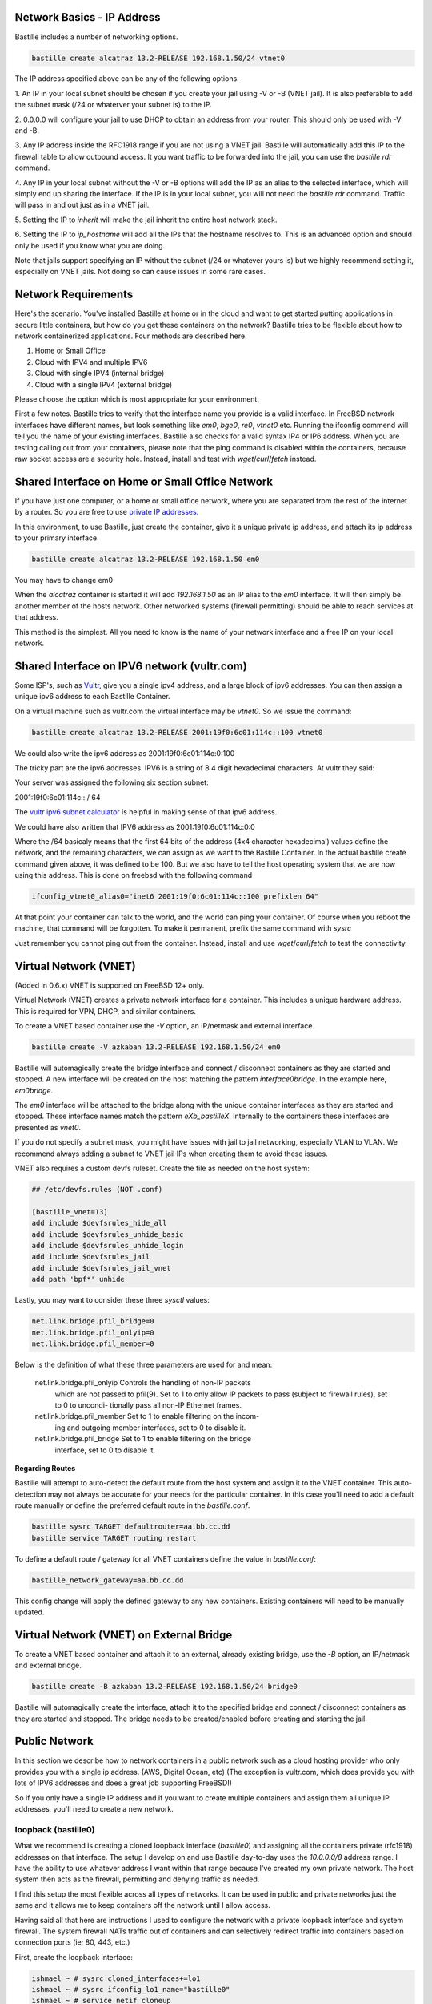 Network Basics - IP Address
===========================

Bastille includes a number of networking options.

.. code-block:: shell

  bastille create alcatraz 13.2-RELEASE 192.168.1.50/24 vtnet0

The IP address specified above can be any of the following options.

1. An IP in your local subnet should be chosen if you create your jail using -V or -B (VNET jail).
It is also preferable to add the subnet mask (/24 or whaterver your subnet is) to the IP.

2. 0.0.0.0 will configure your jail to use DHCP to obtain an address from your router. This should only
be used with -V and -B.

3. Any IP address inside the RFC1918 range if you are not using a VNET jail. Bastille will automatically add 
this IP to the firewall table to allow outbound access. It you want traffic to be forwarded into the jail, you
can use the `bastille rdr` command.

4. Any IP in your local subnet without the -V or -B options will add the IP as an alias to the selected interface, which
will simply end up sharing the interface. If the IP is in your local subnet, you will not need the `bastille rdr`
command. Traffic will pass in and out just as in a VNET jail.

5. Setting the IP to `inherit` will make the jail inherit the entire
host network stack.

6. Setting the IP to `ip_hostname` will add all the IPs that the hostname resolves to. This is an advanced option
and should only be used if you know what you are doing.

Note that jails support specifying an IP without the subnet (/24 or whatever yours is) but we highly recommend setting it, especially
on VNET jails. Not doing so can cause issues in some rare cases.

Network Requirements
====================
Here's the scenario. You've installed Bastille at home or in the cloud and want
to get started putting applications in secure little containers, but how do you
get these containers on the network?  Bastille tries to be flexible about how to 
network containerized applications. Four methods are described here.

1. Home or Small Office

2. Cloud with IPV4 and multiple IPV6

3. Cloud with single IPV4 (internal bridge)

4. Cloud with a single IPV4 (external bridge)

Please choose the option which is most appropriate for your environment.

First a few notes. Bastille tries to verify that the interface name you provide
is a valid interface. In FreeBSD network interfaces have different names, but
look something like `em0`, `bge0`, `re0`, `vtnet0` etc. Running the ifconfig
commend will tell you the name of your existing interfaces. Bastille also
checks for a valid syntax IP4 or IP6 address. When you are testing calling out
from your containers, please note that the ping command is disabled within the
containers, because raw socket access are a security hole. Instead, install and
test with `wget`/`curl`/`fetch` instead.

Shared Interface on Home or Small Office Network
================================================
If you have just one computer, or a home or small office network, where you are
separated from the rest of the internet by a router.  So you are free to use
`private IP addresses
<https://www.lifewire.com/what-is-a-private-ip-address-2625970>`_.

In this environment, to use Bastille, just create the container, give it a
unique private ip address, and attach its ip address to your primary interface.

.. code-block:: shell

  bastille create alcatraz 13.2-RELEASE 192.168.1.50 em0

You may have to change em0

When the `alcatraz` container is started it will add `192.168.1.50` as an IP
alias to the `em0` interface. It will then simply be another member of the
hosts network. Other networked systems (firewall permitting) should be able to
reach services at that address.

This method is the simplest. All you need to know is the name of your network
interface and a free IP on your local network.

Shared Interface on IPV6 network (vultr.com)
============================================ 
Some ISP's, such as `Vultr <https://vultr.com>`_, give you a single ipv4 address,
and a large block of ipv6 addresses. You can then assign a unique ipv6 address
to each Bastille Container.

On a virtual machine such as vultr.com the virtual interface may be `vtnet0`.
So we issue the command:

.. code-block:: shell

 bastille create alcatraz 13.2-RELEASE 2001:19f0:6c01:114c::100 vtnet0

We could also write the ipv6 address as 2001:19f0:6c01:114c:0:100

The tricky part are the ipv6 addresses. IPV6 is a string of 8 4 digit
hexadecimal characters.  At vultr they said:

Your server was assigned the following six section subnet:

2001:19f0:6c01:114c:: / 64

The `vultr ipv6 subnet calculator
<https://www.vultr.com/resources/subnet-calculator-ipv6/?prefix_length=64&display=long&ipv6_address=2001%3Adb8%3Aacad%3Ae%3A%3A%2F64>`_
is helpful in making sense of that ipv6 address. 

We could have also written that IPV6 address as 2001:19f0:6c01:114c:0:0 

Where the /64 basicaly means that the first 64 bits of the address (4x4
character hexadecimal) values define the network, and the remaining characters,
we can assign as we want to the Bastille Container. In the actual bastille
create command given above, it was defined to be 100. But we also have to tell
the host operating system that we are now using this address. This is done on
freebsd with the following command

.. code-block:: shell

  ifconfig_vtnet0_alias0="inet6 2001:19f0:6c01:114c::100 prefixlen 64"

At that point your container can talk to the world, and the world can ping your
container.  Of course when you reboot the machine, that command will be
forgotten. To make it permanent, prefix the same command with `sysrc`

Just remember you cannot ping out from the container. Instead, install and
use `wget`/`curl`/`fetch` to test the connectivity.


Virtual Network (VNET)
======================
(Added in 0.6.x) VNET is supported on FreeBSD 12+ only.

Virtual Network (VNET) creates a private network interface for a container.
This includes a unique hardware address. This is required for VPN, DHCP, and
similar containers.

To create a VNET based container use the `-V` option, an IP/netmask and
external interface.

.. code-block:: shell

  bastille create -V azkaban 13.2-RELEASE 192.168.1.50/24 em0

Bastille will automagically create the bridge interface and connect /
disconnect containers as they are started and stopped. A new interface will be
created on the host matching the pattern `interface0bridge`. In the example
here, `em0bridge`.

The `em0` interface will be attached to the bridge along with the unique
container interfaces as they are started and stopped. These interface names
match the pattern `eXb_bastilleX`. Internally to the containers these
interfaces are presented as `vnet0`.

If you do not specify a subnet mask, you might have issues with jail to jail
networking, especially VLAN to VLAN. We recommend always adding a subnet to
VNET jail IPs when creating them to avoid these issues.

VNET also requires a custom devfs ruleset. Create the file as needed on the
host system:

.. code-block:: shell

  ## /etc/devfs.rules (NOT .conf)
  
  [bastille_vnet=13]
  add include $devfsrules_hide_all
  add include $devfsrules_unhide_basic
  add include $devfsrules_unhide_login
  add include $devfsrules_jail
  add include $devfsrules_jail_vnet
  add path 'bpf*' unhide

Lastly, you may want to consider these three `sysctl` values:

.. code-block:: shell

  net.link.bridge.pfil_bridge=0
  net.link.bridge.pfil_onlyip=0
  net.link.bridge.pfil_member=0

Below is the definition of what these three parameters are used for and mean:


       net.link.bridge.pfil_onlyip  Controls  the  handling  of	non-IP packets
				    which are not passed to pfil(9).  Set to 1
				    to only allow IP packets to	pass  (subject
				    to	firewall  rules), set to 0 to uncondi-
				    tionally pass all non-IP Ethernet frames.

       net.link.bridge.pfil_member  Set	to 1 to	enable filtering on the	incom-
				    ing	and outgoing member interfaces,	set to
				    0 to disable it.

       net.link.bridge.pfil_bridge  Set	to 1 to	enable filtering on the	bridge
				    interface, set to 0	to disable it.

  
**Regarding Routes**

Bastille will attempt to auto-detect the default route from the host system and
assign it to the VNET container. This auto-detection may not always be accurate
for your needs for the particular container. In this case you'll need to add a
default route manually or define the preferred default route in the
`bastille.conf`.

.. code-block:: shell

  bastille sysrc TARGET defaultrouter=aa.bb.cc.dd
  bastille service TARGET routing restart

To define a default route / gateway for all VNET containers define the value in
`bastille.conf`:

.. code-block:: shell

  bastille_network_gateway=aa.bb.cc.dd

This config change will apply the defined gateway to any new containers.
Existing containers will need to be manually updated.

Virtual Network (VNET) on External Bridge
=========================================
To create a VNET based container and attach it to an external, already existing
bridge, use the `-B` option, an IP/netmask and external bridge.

.. code-block:: shell

  bastille create -B azkaban 13.2-RELEASE 192.168.1.50/24 bridge0

Bastille will automagically create the interface, attach it to the specified
bridge and connect / disconnect containers as they are started and stopped.
The bridge needs to be created/enabled before creating and starting the jail.

Public Network
==============
In this section we describe how to network containers in a public network
such as a cloud hosting provider who only provides you with a single ip address. 
(AWS, Digital Ocean, etc) (The exception is vultr.com, which does 
provide you with lots of IPV6 addresses and does a great job supporting FreeBSD!)  

So if you only have a single IP address and if you want to create multiple
containers and assign them all unique IP addresses, you'll need to create a new
network.

loopback (bastille0)
--------------------
What we recommend is creating a cloned loopback interface (`bastille0`) and
assigning all the containers private (rfc1918) addresses on that interface. The
setup I develop on and use Bastille day-to-day uses the `10.0.0.0/8` address
range. I have the ability to use whatever address I want within that range
because I've created my own private network. The host system then acts as the
firewall, permitting and denying traffic as needed.

I find this setup the most flexible across all types of networks. It can be
used in public and private networks just the same and it allows me to keep
containers off the network until I allow access.

Having said all that here are instructions I used to configure the network with
a private loopback interface and system firewall. The system firewall NATs
traffic out of containers and can selectively redirect traffic into containers
based on connection ports (ie; 80, 443, etc.)

First, create the loopback interface:

.. code-block:: shell

  ishmael ~ # sysrc cloned_interfaces+=lo1
  ishmael ~ # sysrc ifconfig_lo1_name="bastille0"
  ishmael ~ # service netif cloneup

Second, enable the firewall:

.. code-block:: shell

  ishmael ~ # sysrc pf_enable="YES"

Create the firewall rules:

/etc/pf.conf
------------
.. code-block:: shell

  ext_if="vtnet0"

  set block-policy return
  scrub in on $ext_if all fragment reassemble
  set skip on lo

  table <jails> persist
  nat on $ext_if from <jails> to any -> ($ext_if:0)
  rdr-anchor "rdr/*"

  block in all
  pass out quick keep state
  antispoof for $ext_if inet
  pass in inet proto tcp from any to any port ssh flags S/SA modulate state

- Make sure to change the `ext_if` variable to match your host system interface.
- Make sure to include the last line (`port ssh`) or you'll end up locked out.

Note: if you have an existing firewall, the key lines for in/out traffic
to containers are:

.. code-block:: shell

  nat on $ext_if from <jails> to any -> ($ext_if:0)

The `nat` routes traffic from the loopback interface to the external
interface for outbound access.

.. code-block:: shell

  rdr-anchor "rdr/*"

The `rdr-anchor "rdr/*"` enables dynamic rdr rules to be setup using the
`bastille rdr` command at runtime - eg.

.. code-block:: shell

  bastille rdr TARGET tcp 2001 22 # Redirects tcp port 2001 on host to 22 on jail
  bastille rdr TARGET udp 2053 53 # Same for udp
  bastille rdr TARGET list        # List dynamic rdr rules
  bastille rdr TARGET clear       # Clear dynamic rdr rules

Note that if you are redirecting ports where the host is also listening (eg.
ssh) you should make sure that the host service is not listening on the cloned
interface - eg. for ssh set sshd_flags in rc.conf

.. code-block:: shell

  sshd_flags="-o ListenAddress=<host-address>"

Finally, start up the firewall:

.. code-block:: shell

  ishmael ~ # service pf restart

At this point you'll likely be disconnected from the host. Reconnect the
ssh session and continue.

This step only needs to be done once in order to prepare the host.

local_unbound
=============

If you are running "local_unbound" on your server, you will probably have issues with DNS resolution.

To resolve this, add the following configuration to local_unbound:

.. code-block:: shell

  server:
  interface: 0.0.0.0
  access-control: 192.168.0.0/16 allow
  access-control: 10.17.90.0/24 allow

Also, change the nameserver to the servers IP instead of 127.0.0.1 inside /etc/rc.conf

Adjust the above "access-control" strings to fit your network.
